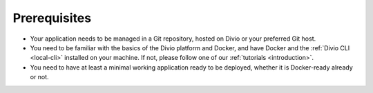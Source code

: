 Prerequisites
---------------

* Your application needs to be managed in a Git repository, hosted on Divio or your preferred Git host.
* You need to be familiar with the basics of the Divio platform and Docker, and have Docker and the :ref:`Divio CLI
  <local-cli>` installed on your machine. If not, please follow one of our :ref:`tutorials <introduction>`.
* You need to have at least a minimal working application ready to be deployed, whether it is Docker-ready already or
  not.
